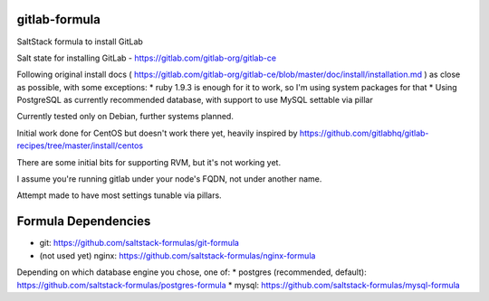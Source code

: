 gitlab-formula
==============

SaltStack formula to install GitLab

Salt state for installing GitLab - https://gitlab.com/gitlab-org/gitlab-ce

Following original install docs ( https://gitlab.com/gitlab-org/gitlab-ce/blob/master/doc/install/installation.md ) as close as possible, with some exceptions:
* ruby 1.9.3 is enough for it to work, so I'm using system packages for that
* Using PostgreSQL as currently recommended database, with support to use MySQL settable via pillar

Currently tested only on Debian, further systems planned.

Initial work done for CentOS but doesn't work there yet, heavily inspired by https://github.com/gitlabhq/gitlab-recipes/tree/master/install/centos

There are some initial bits for supporting RVM, but it's not working yet.

I assume you're running gitlab under your node's FQDN, not under another name.

Attempt made to have most settings tunable via pillars.

Formula Dependencies
====================

* git: https://github.com/saltstack-formulas/git-formula
* (not used yet) nginx: https://github.com/saltstack-formulas/nginx-formula
Depending on which database engine you chose, one of:
* postgres (recommended, default): https://github.com/saltstack-formulas/postgres-formula
* mysql: https://github.com/saltstack-formulas/mysql-formula
